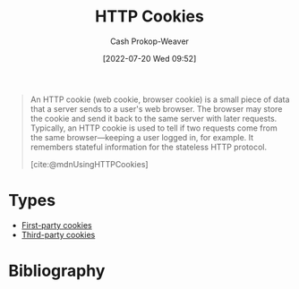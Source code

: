 :PROPERTIES:
:ID:       023c4857-9ecc-48a8-81b6-4738bab59a4c
:ROAM_ALIASES: "HTTP Cookie"
:LAST_MODIFIED: [2023-12-18 Mon 06:15]
:END:
#+title: HTTP Cookies
#+hugo_custom_front_matter: :slug "023c4857-9ecc-48a8-81b6-4738bab59a4c"
#+author: Cash Prokop-Weaver
#+date: [2022-07-20 Wed 09:52]
#+filetags: :concept:

#+begin_quote
An HTTP cookie (web cookie, browser cookie) is a small piece of data that a server sends to a user's web browser. The browser may store the cookie and send it back to the same server with later requests. Typically, an HTTP cookie is used to tell if two requests come from the same browser—keeping a user logged in, for example. It remembers stateful information for the stateless HTTP protocol.

[cite:@mdnUsingHTTPCookies]
#+end_quote

* Types
- [[id:5e91bfb8-05ea-43d3-bfef-fd5d6299138e][First-party cookies]]
- [[id:2651f5d4-f8db-45b1-9256-aadb99c39575][Third-party cookies]]

* Flashcards :noexport:
** Describe :fc:
:PROPERTIES:
:ID:       8e56b941-b9eb-487b-be2a-0bb005818c94
:ANKI_NOTE_ID: 1658338297684
:FC_CREATED: 2022-07-20T17:31:37Z
:FC_TYPE:  double
:END:
:REVIEW_DATA:
| position | ease | box | interval | due                  |
|----------+------+-----+----------+----------------------|
| front    | 1.90 |   8 |   272.64 | 2024-06-27T19:49:00Z |
| back     | 2.35 |   8 |   440.23 | 2024-11-03T18:26:27Z |
:END:
Purposes of [[id:023c4857-9ecc-48a8-81b6-4738bab59a4c][HTTP Cookies]]
*** Back
1. Session management
2. Personalization
3. Tracking
*** Source
[cite:@mdnUsingHTTPCookies]
** Describe :fc:
:PROPERTIES:
:ID:       da8cb67c-e8b5-4ab4-a554-43d41d5b9aa4
:ANKI_NOTE_ID: 1658338298332
:FC_CREATED: 2022-07-20T17:31:38Z
:FC_TYPE:  double
:END:
:REVIEW_DATA:
| position | ease | box | interval | due                  |
|----------+------+-----+----------+----------------------|
| front    | 2.65 |   8 |   650.25 | 2025-06-29T05:10:00Z |
| back     | 2.50 |   8 |   459.83 | 2024-11-06T11:09:26Z |
:END:
[[id:023c4857-9ecc-48a8-81b6-4738bab59a4c][HTTP Cookies]]
*** Back
A small piece of data sent by a server to a user's web browser. The browser may store and include it in subsequent requests to the server.

Servers use them for:

1. Session management
2. Personalization
3. Tracking
*** Source
[cite:@mdnUsingHTTPCookies]
** The web browser includes [[id:023c4857-9ecc-48a8-81b6-4738bab59a4c][HTTP Cookies]] in requests which match {{the =Path= and =Domain= attributes}@0}. :fc:
:PROPERTIES:
:ID:       9a7e28e6-abbb-4823-ad46-45ac70908cf4
:ANKI_NOTE_ID: 1658338298931
:FC_CREATED: 2022-07-20T17:31:38Z
:FC_TYPE:  cloze
:FC_CLOZE_MAX: 1
:FC_CLOZE_TYPE: deletion
:END:
:REVIEW_DATA:
| position | ease | box | interval | due                  |
|----------+------+-----+----------+----------------------|
|        0 | 2.35 |   8 |   403.59 | 2024-10-05T03:00:55Z |
:END:
*** Extra
*** Source
[cite:@mdnUsingHTTPCookies]


** The =Domain= attribute of an [[id:023c4857-9ecc-48a8-81b6-4738bab59a4c][HTTP Cookies]] defaults to {{the host which sent the cookie, excluding subdomains}@0}. :fc:
:PROPERTIES:
:ID:       77c27ca9-ec23-4b79-8c51-3c2973f0e0c9
:ANKI_NOTE_ID: 1658338299357
:FC_CREATED: 2022-07-20T17:31:39Z
:FC_TYPE:  cloze
:FC_CLOZE_MAX: 1
:FC_CLOZE_TYPE: deletion
:END:
:REVIEW_DATA:
| position | ease | box | interval | due                  |
|----------+------+-----+----------+----------------------|
|        0 | 1.70 |   9 |   243.09 | 2024-07-31T18:46:57Z |
:END:
*** Extra
*** Source
[cite:@mdnUsingHTTPCookies]


** Requests to =foo.example.com= {{will}{y/n}@0} include [[id:023c4857-9ecc-48a8-81b6-4738bab59a4c][HTTP Cookies]] from =example.com= with ~Domain=example.com~. :fc:
:PROPERTIES:
:ID:       c2fde839-6558-401c-ba18-135413199edb
:ANKI_NOTE_ID: 1658338299756
:FC_CREATED: 2022-07-20T17:31:39Z
:FC_TYPE:  cloze
:FC_CLOZE_MAX: 1
:FC_CLOZE_TYPE: deletion
:END:
:REVIEW_DATA:
| position | ease | box | interval | due                  |
|----------+------+-----+----------+----------------------|
|        0 | 2.50 |   3 |     6.00 | 2023-12-24T14:15:22Z |
:END:
*** Extra
*** Source
[cite:@mdnUsingHTTPCookies]


** Requests to =foo.example.com= {{won't}{y/n}@0} include [[id:023c4857-9ecc-48a8-81b6-4738bab59a4c][HTTP Cookies]] from =example.com= with an unset =Domain=. :fc:
:PROPERTIES:
:ID:       ec95ae93-5cac-497a-ad18-526f57649432
:ANKI_NOTE_ID: 1658338300156
:FC_CREATED: 2022-07-20T17:31:40Z
:FC_TYPE:  cloze
:FC_CLOZE_MAX: 1
:FC_CLOZE_TYPE: deletion
:END:
:REVIEW_DATA:
| position | ease | box | interval | due                  |
|----------+------+-----+----------+----------------------|
|        0 | 2.15 |  10 |   362.18 | 2024-06-19T05:50:35Z |
:END:
*** Extra
*** Source
[cite:@mdnUsingHTTPCookies]


** Servers send cookies to a user's web browser via {{the =Set-Cookie= HTTP response header}@0}. :fc:
:PROPERTIES:
:ID:       3f73c61f-d1fb-4e97-b619-1c52cb44c27f
:ANKI_NOTE_ID: 1658338300757
:FC_CREATED: 2022-07-20T17:31:40Z
:FC_TYPE:  cloze
:FC_CLOZE_MAX: 1
:FC_CLOZE_TYPE: deletion
:END:
:REVIEW_DATA:
| position | ease | box | interval | due                  |
|----------+------+-----+----------+----------------------|
|        0 | 2.35 |   9 |   507.68 | 2025-01-20T10:49:48Z |
:END:
*** Extra
*** Source
[cite:@mdnUsingHTTPCookies]


** Example(s) :fc:
:PROPERTIES:
:ID:       6f4b09ea-c20c-408a-a664-465b02710285
:ANKI_NOTE_ID: 1658339196432
:FC_CREATED: 2022-07-20T17:46:36Z
:FC_TYPE:  double
:END:
:REVIEW_DATA:
| position | ease | box | interval | due                  |
|----------+------+-----+----------+----------------------|
| front    | 2.65 |  10 |   539.52 | 2025-01-21T13:53:31Z |
| back     | 2.35 |   8 |   432.64 | 2024-12-15T22:19:25Z |
:END:
=Set-Cookie= HTTP response headers
*** Back
- ~Set-Cookie: best_cat=Myth~
- ~Set-Cookie: best_cat=Jynx~
*** Source
[cite:@mdnUsingHTTPCookies]
* Bibliography
#+print_bibliography:
